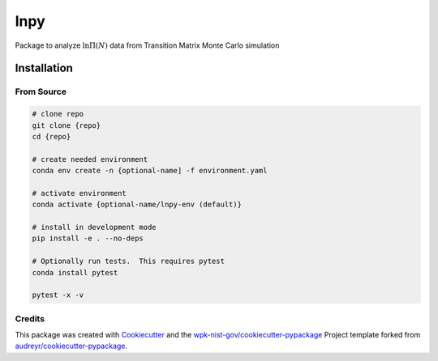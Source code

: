 lnpy
====

Package to analyze :math:`\ln \Pi(N)` data from Transition Matrix Monte
Carlo simulation

Installation
------------

From Source
~~~~~~~~~~~

.. code:: console

   # clone repo
   git clone {repo}
   cd {repo}

   # create needed environment
   conda env create -n {optional-name] -f environment.yaml

   # activate environment
   conda activate {optional-name/lnpy-env (default)}

   # install in development mode
   pip install -e . --no-deps

   # Optionally run tests.  This requires pytest
   conda install pytest

   pytest -x -v


Credits
~~~~~~~

This package was created with
`Cookiecutter <https://github.com/audreyr/cookiecutter>`__ and the
`wpk-nist-gov/cookiecutter-pypackage <https://github.com/wpk-nist-gov/cookiecutter-pypackage>`__
Project template forked from
`audreyr/cookiecutter-pypackage <https://github.com/audreyr/cookiecutter-pypackage>`__.
